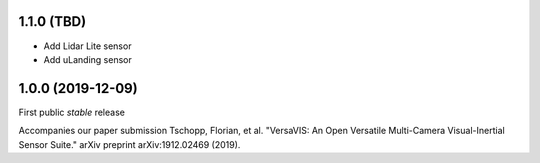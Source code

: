 1.1.0 (TBD)
------------------
* Add Lidar Lite sensor
* Add uLanding sensor

1.0.0 (2019-12-09)
------------------

First public *stable* release

Accompanies our paper submission Tschopp, Florian, et al. "VersaVIS: An Open Versatile Multi-Camera Visual-Inertial Sensor Suite." arXiv preprint arXiv:1912.02469 (2019).
